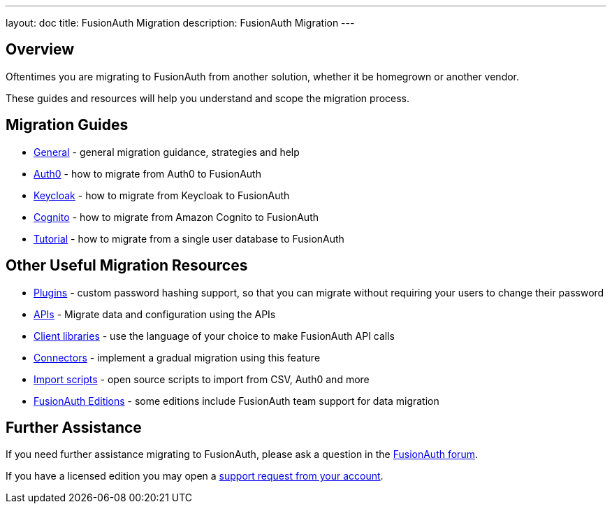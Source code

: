 ---
layout: doc
title: FusionAuth Migration
description: FusionAuth Migration
---

:sectnumlevels: 0

== Overview

Oftentimes you are migrating to FusionAuth from another solution, whether it be homegrown or another vendor. 

These guides and resources will help you understand and scope the migration process.

== Migration Guides

* link:/docs/v1/tech/migration-guide/general[General] - general migration guidance, strategies and help
* link:/docs/v1/tech/migration-guide/auth0[Auth0] - how to migrate from Auth0 to FusionAuth
* link:/docs/v1/tech/migration-guide/keycloak[Keycloak] - how to migrate from Keycloak to FusionAuth
* link:/docs/v1/tech/migration-guide/cognito[Cognito] - how to migrate from Amazon Cognito to FusionAuth
* link:/docs/v1/tech/migration-guide/tutorial[Tutorial] - how to migrate from a single user database to FusionAuth

== Other Useful Migration Resources

* link:/docs/v1/tech/plugins/[Plugins] - custom password hashing support, so that you can migrate without requiring your users to change their password
* link:/docs/v1/tech/apis/[APIs] - Migrate data and configuration using the APIs
* link:/docs/v1/tech/client-libraries/[Client libraries] - use the language of your choice to make FusionAuth API calls 
* link:/docs/v1/tech/connectors/[Connectors] - implement a gradual migration using this feature
* https://github.com/FusionAuth/fusionauth-import-scripts[Import scripts] - open source scripts to import from CSV, Auth0 and more
* link:/pricing/[FusionAuth Editions] - some editions include FusionAuth team support for data migration

== Further Assistance

If you need further assistance migrating to FusionAuth, please ask a question in the https://fusionauth.io/community/forum/[FusionAuth forum, window="_blank"].

If you have a licensed edition you may open a https://account.fusionauth.io/account/support/[support request from your account, window="_blank"].
